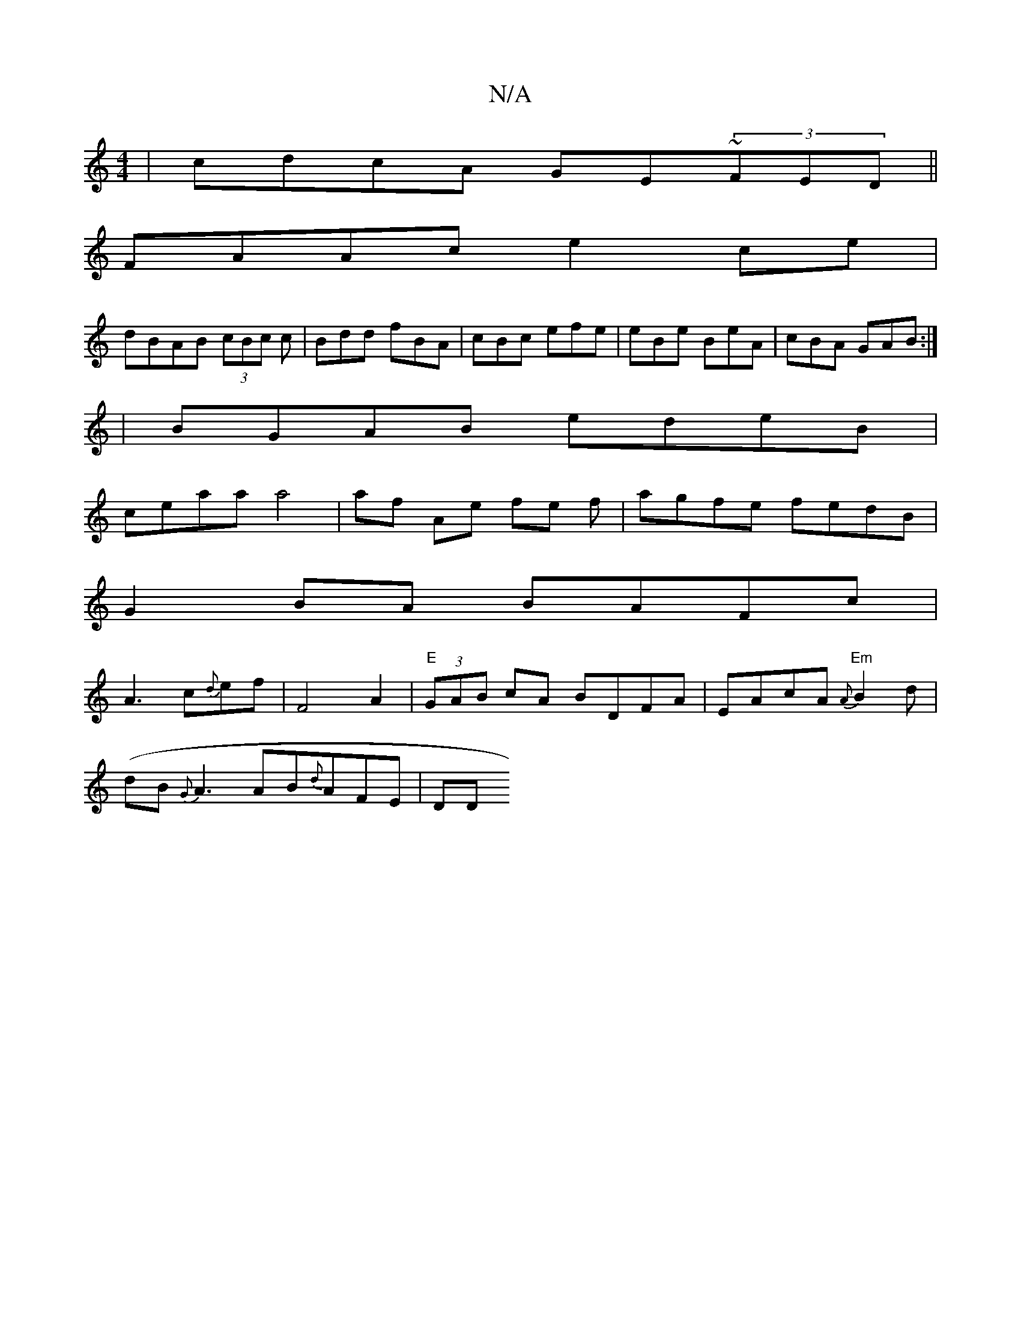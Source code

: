 X:1
T:N/A
M:4/4
R:N/A
K:Cmajor
| cdcA GE~(3FED||
FAAc e2ce|
dBAB (3cBc c|Bdd fBA|cBc efe|eBe BeA|cBA GAB:|
|BGAB edeB|
ceaa a4|af Ae fe f|agfe- fedB|
G2BA BAFc|
A3c{d}ef |F4A2|"E"(3GAB cA BDFA|EAcA "Em"{A}B2d|
(dB{G}A3 AB{d}AFE|DD"